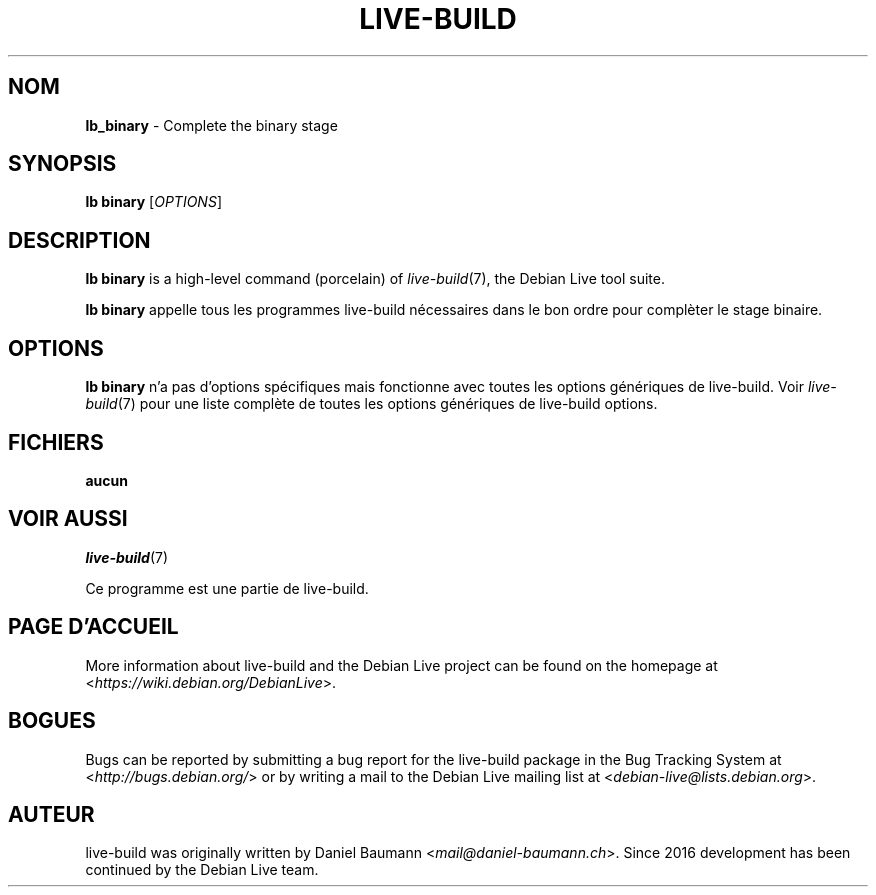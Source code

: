 .\"*******************************************************************
.\"
.\" This file was generated with po4a. Translate the source file.
.\"
.\"*******************************************************************
.TH LIVE\-BUILD 1 2025\-02\-16 2:20250113mauna1 "Debian Live Project"

.SH NOM
\fBlb_binary\fP \- Complete the binary stage

.SH SYNOPSIS
\fBlb binary\fP [\fIOPTIONS\fP]

.SH DESCRIPTION
\fBlb binary\fP is a high\-level command (porcelain) of \fIlive\-build\fP(7), the
Debian Live tool suite.
.PP
\fBlb binary\fP appelle tous les programmes live\-build nécessaires dans le bon
ordre pour complèter le stage binaire.

.SH OPTIONS
\fBlb binary\fP n'a pas d'options spécifiques mais fonctionne avec toutes les
options génériques de live\-build. Voir \fIlive\-build\fP(7) pour une liste
complète de toutes les options génériques de live\-build options.

.SH FICHIERS
.IP \fBaucun\fP 4

.SH "VOIR AUSSI"
\fIlive\-build\fP(7)
.PP
Ce programme est une partie de live\-build.

.SH "PAGE D'ACCUEIL"
More information about live\-build and the Debian Live project can be found
on the homepage at <\fIhttps://wiki.debian.org/DebianLive\fP>.

.SH BOGUES
Bugs can be reported by submitting a bug report for the live\-build package
in the Bug Tracking System at <\fIhttp://bugs.debian.org/\fP> or by
writing a mail to the Debian Live mailing list at
<\fIdebian\-live@lists.debian.org\fP>.

.SH AUTEUR
live\-build was originally written by Daniel Baumann
<\fImail@daniel\-baumann.ch\fP>. Since 2016 development has been
continued by the Debian Live team.
